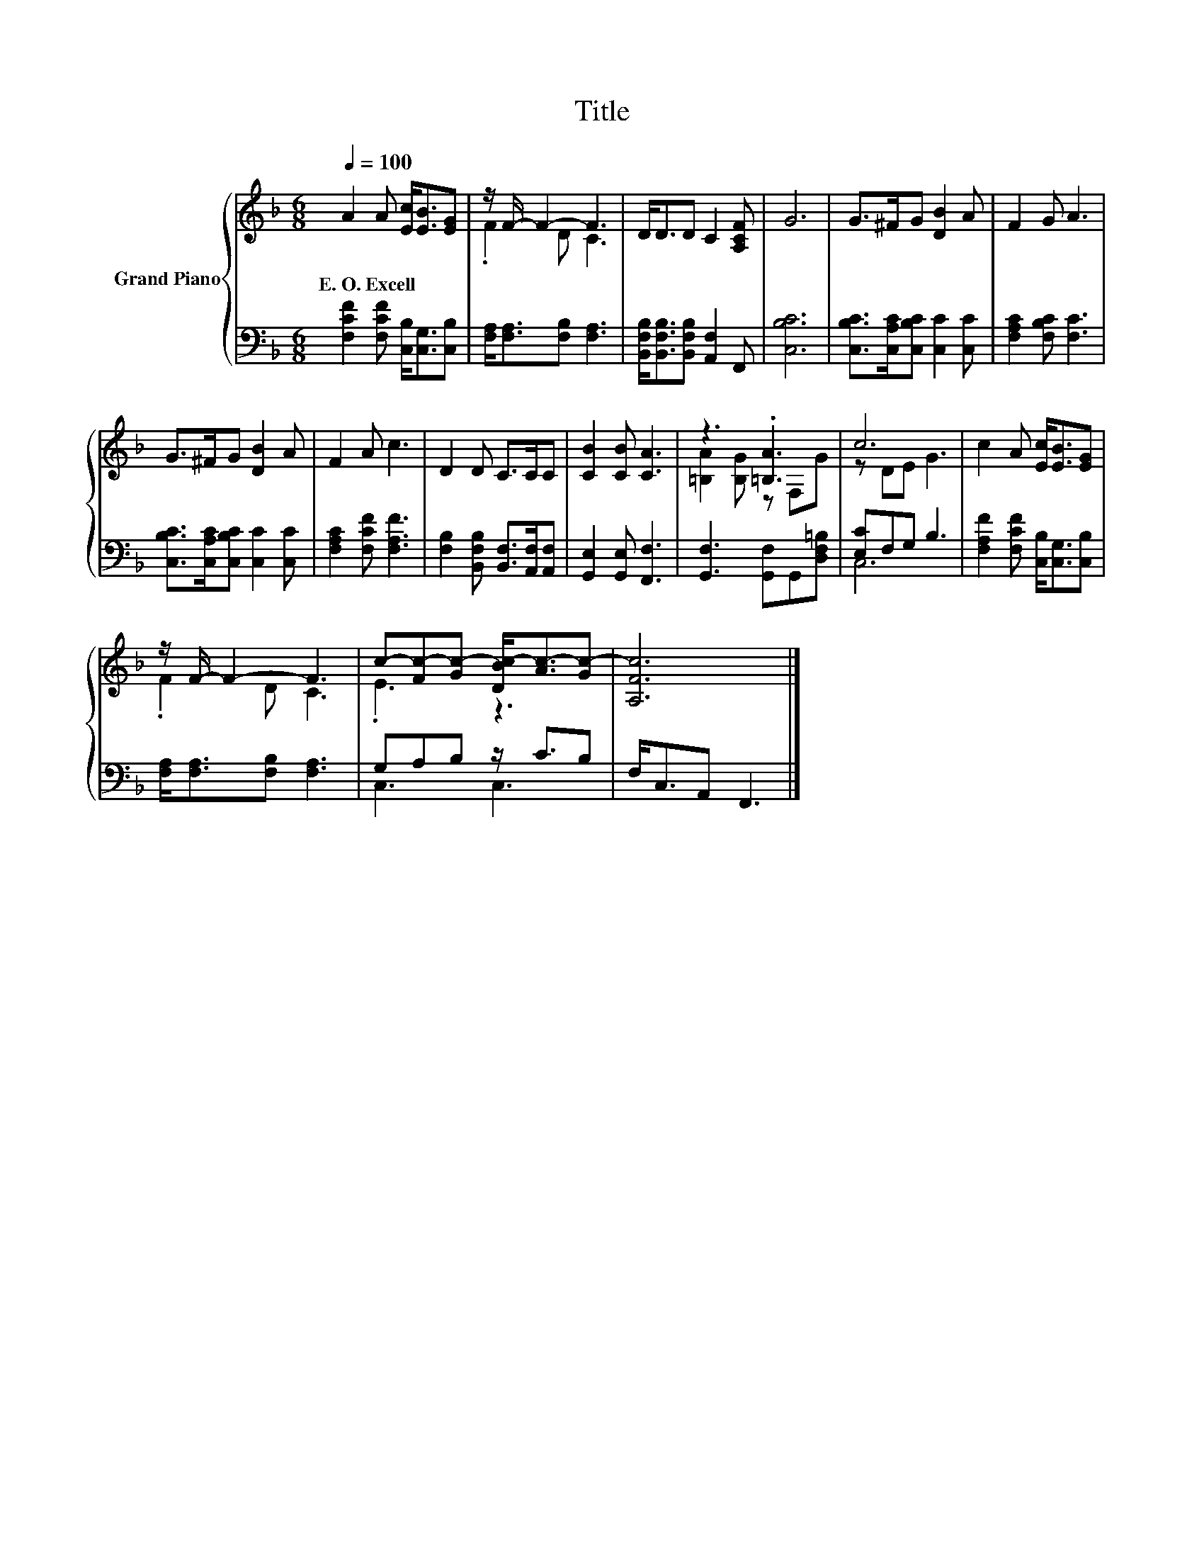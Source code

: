 X:1
T:Title
%%score { ( 1 3 ) | ( 2 4 ) }
L:1/8
Q:1/4=100
M:6/8
K:F
V:1 treble nm="Grand Piano"
V:3 treble 
V:2 bass 
V:4 bass 
V:1
 A2 A [Ec]<[EB][EG] | z/ F/- F2- F3 | D<DD C2 [A,CF] | G6 | G>^FG [DB]2 A | F2 G A3 | %6
w: E.~O.~Excell * * * *||||||
 G>^FG [DB]2 A | F2 A c3 | D2 D C>CC | [CB]2 [CB] [CA]3 | z3 .[=B,A]3 | c6 | c2 A [Ec]<[EB][EG] | %13
w: |||||||
 z/ F/- F2- F3 | c-[Fc-][Gc-] [DBc-]<[Ac-][Gc-] | [A,Fc]6 |] %16
w: |||
V:2
 [F,CF]2 [F,CF] [C,B,]<[C,G,][C,B,] | [F,A,]<[F,A,][F,B,] [F,A,]3 | %2
 [B,,F,B,]<[B,,F,B,][B,,F,B,] [A,,F,]2 F,, | [C,B,C]6 | [C,B,C]>[C,A,C][C,B,C] [C,C]2 [C,C] | %5
 [F,A,C]2 [F,B,C] [F,C]3 | [C,B,C]>[C,A,C][C,B,C] [C,C]2 [C,C] | [F,A,C]2 [F,CF] [F,A,F]3 | %8
 [F,B,]2 [B,,F,B,] [B,,F,]>[A,,F,][A,,F,] | [G,,E,]2 [G,,E,] [F,,F,]3 | %10
 [G,,F,]3 [G,,F,]G,,[D,F,=B,] | [E,C]F,G, B,3 | [F,A,F]2 [F,CF] [C,B,]<[C,G,][C,B,] | %13
 [F,A,]<[F,A,][F,B,] [F,A,]3 | G,A,B, z/ C3/2B, | F,<C,A,, F,,3 |] %16
V:3
 x6 | .F2 D C3 | x6 | x6 | x6 | x6 | x6 | x6 | x6 | x6 | [=B,A]2 [B,G] z F,G | z DE G3 | x6 | %13
 .F2 D C3 | .E3 z3 | x6 |] %16
V:4
 x6 | x6 | x6 | x6 | x6 | x6 | x6 | x6 | x6 | x6 | x6 | C,6 | x6 | x6 | C,3 C,3 | x6 |] %16

